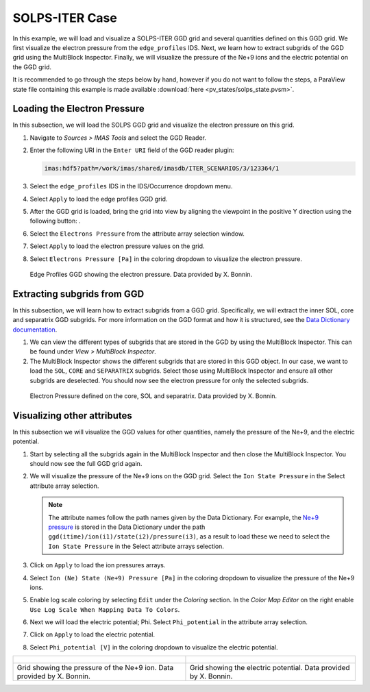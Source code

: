 .. _`training_solps`:

SOLPS-ITER Case
---------------

In this example, we will load and visualize a SOLPS-ITER GGD grid and several quantities defined on this GGD grid. We first visualize the electron pressure from the ``edge_profiles`` IDS. Next, we learn how to extract subgrids of the GGD grid using the MultiBlock Inspector. Finally, we will visualize the pressure of the Ne+9 ions and the electric potential on the GGD grid.

It is recommended to go through the steps below by hand, however if you do not want to follow the steps, a ParaView state file containing this example is made available :download:`here <pv_states/solps_state.pvsm>`.

Loading the Electron Pressure
^^^^^^^^^^^^^^^^^^^^^^^^^^^^^
In this subsection, we will load the SOLPS GGD grid and visualize the electron pressure on this grid.

.. |ico1| image:: images/rotate_axis.png

#. Navigate to *Sources > IMAS Tools* and select the GGD Reader.
#. Enter the following URI in the ``Enter URI`` field of the GGD reader plugin:

   .. code-block:: bash

      imas:hdf5?path=/work/imas/shared/imasdb/ITER_SCENARIOS/3/123364/1

#. Select the ``edge_profiles`` IDS in the IDS/Occurrence dropdown menu.
#. Select ``Apply`` to load the edge profiles GGD grid.
#. After the GGD grid is loaded, bring the grid into view by aligning the viewpoint in the positive Y direction using the following button: |ico1|.
#. Select the ``Electrons Pressure`` from the attribute array selection window.
#. Select ``Apply`` to load the electron pressure values on the grid.
#. Select ``Electrons Pressure [Pa]`` in the coloring dropdown to visualize the electron pressure.


.. figure:: images/training/solps_electron_pressure.png

   Edge Profiles GGD showing the electron pressure. Data provided by X. Bonnin.

Extracting subgrids from GGD
^^^^^^^^^^^^^^^^^^^^^^^^^^^^
In this subsection, we will learn how to extract subgrids from a GGD grid. Specifically, we will extract the inner SOL, core and separatrix GGD subgrids. For more information on the GGD format and how it is structured, see the `Data Dictionary documentation <https://imas-data-dictionary.readthedocs.io/en/latest/ggd_guide/doc.html>`_.

#. We can view the different types of subgrids that are stored in the GGD by using the MultiBlock Inspector. This can be found under *View > MultiBlock Inspector*.
#. The MultiBlock Inspector shows the different subgrids that are stored in this GGD object. In our case, we want to load the ``SOL``, ``CORE`` and ``SEPARATRIX`` subgrids. Select those using MultiBlock Inspector and ensure all other subgrids are deselected. You should now see the electron pressure for only the selected subgrids.


.. figure:: images/training/solps_multiblock.png

   Electron Pressure defined on the core, SOL and separatrix. Data provided by X. Bonnin.


Visualizing other attributes
^^^^^^^^^^^^^^^^^^^^^^^^^^^^
In this subsection we will visualize the GGD values for other quantities, namely the pressure of the Ne+9, and the electric potential.

#. Start by selecting all the subgrids again in the MultiBlock Inspector and then close the MultiBlock Inspector. You should now see the full GGD grid again.
#. We will visualize the pressure of the Ne+9 ions on the GGD grid. Select the ``Ion State Pressure`` in the Select attribute array selection.

   .. note::
      The attribute names follow the path names given by the Data Dictionary. 
      For example, the `Ne+9 pressure <https://imas-data-dictionary.readthedocs.io/en/latest/generated/ids/edge_profiles.html#edge_profiles-ggd-ion-state-pressure>`_ is stored in the Data Dictionary under the path ``ggd(itime)/ion(i1)/state(i2)/pressure(i3)``, as a result to load these we need to select the ``Ion State Pressure`` in the Select attribute arrays selection. 
#. Click on ``Apply`` to load the ion pressures arrays.
#. Select ``Ion (Ne) State (Ne+9) Pressure [Pa]`` in the coloring dropdown to visualize the pressure of the Ne+9 ions.
#. Enable log scale coloring by selecting ``Edit`` under the *Coloring* section. In the *Color Map Editor* on the right enable ``Use Log Scale When Mapping Data To Colors``.
#. Next we will load the electric potential; Phi. Select ``Phi_potential`` in the attribute array selection. 
#. Click on ``Apply`` to load the electric potential.
#. Select ``Phi_potential [V]`` in the coloring dropdown to visualize the electric potential.

.. list-table::
   :widths: 50 49
   :header-rows: 0

   * - .. figure:: images/training/solps_ne9.png
         :height: 600px
     - .. figure:: images/training/solps_phi.png
         :height: 600px
   * - Grid showing the pressure of the Ne+9 ion. Data provided by X. Bonnin.
     - Grid showing the electric potential. Data provided by X. Bonnin.

